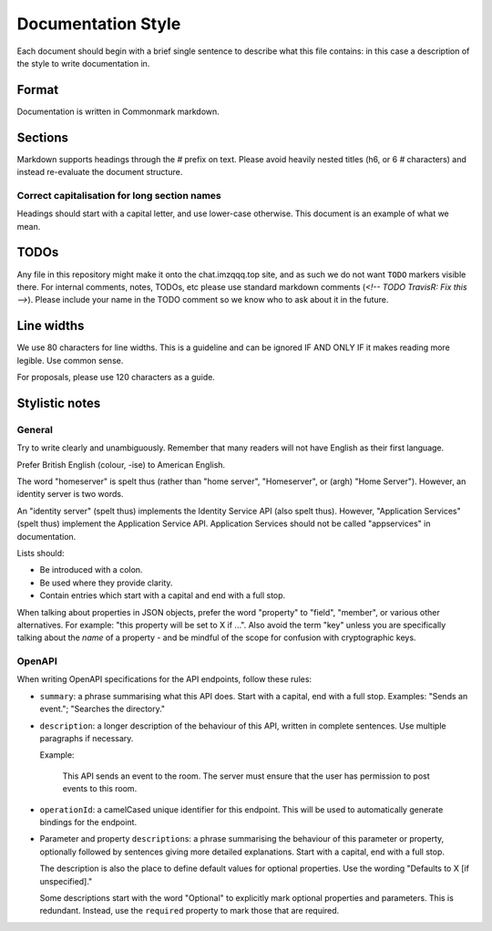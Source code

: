Documentation Style
===================

Each document should begin with a brief single sentence to describe what this
file contains: in this case a description of the style to write documentation
in.

Format
------

Documentation is written in Commonmark markdown.

Sections
--------

Markdown supports headings through the `#` prefix on text. Please avoid heavily
nested titles (h6, or 6 `#` characters) and instead re-evaluate the document structure.

Correct capitalisation for long section names
~~~~~~~~~~~~~~~~~~~~~~~~~~~~~~~~~~~~~~~~~~~~~

Headings should start with a capital letter, and use lower-case otherwise. This
document is an example of what we mean.

TODOs
-----

Any file in this repository might make it onto the chat.imzqqq.top site, and as such
we do not want ``TODO`` markers visible there. For internal comments, notes, TODOs,
etc please use standard markdown comments (`<!-- TODO TravisR: Fix this -->`). Please
include your name in the TODO comment so we know who to ask about it in the future.

Line widths
-----------

We use 80 characters for line widths. This is a guideline and can be ignored IF
AND ONLY IF it makes reading more legible. Use common sense.

For proposals, please use 120 characters as a guide.

Stylistic notes
---------------

General
~~~~~~~

Try to write clearly and unambiguously. Remember that many readers will not
have English as their first language.

Prefer British English (colour, -ise) to American English.

The word "homeserver" is spelt thus (rather than "home server", "Homeserver",
or (argh) "Home Server"). However, an identity server is two words.

An "identity server" (spelt thus) implements the Identity Service API (also spelt
thus). However, "Application Services" (spelt thus) implement the Application Service
API. Application Services should not be called "appservices" in documentation.

.. Rationale: "homeserver" distinguishes from a "home server" which is a server
   you have at home. "identity server" is clear, whereas "identityserver" is
   horrible.

Lists should:

* Be introduced with a colon.
* Be used where they provide clarity.
* Contain entries which start with a capital and end with a full stop.

When talking about properties in JSON objects, prefer the word "property" to "field",
"member", or various other alternatives. For example: "this property will be set to
X if ...". Also avoid the term "key" unless you are specifically talking about the 
*name* of a property - and be mindful of the scope for confusion with cryptographic
keys.

OpenAPI
~~~~~~~

When writing OpenAPI specifications for the API endpoints, follow these rules:

* ``summary``: a phrase summarising what this API does. Start with a capital,
  end with a full stop. Examples: "Sends an event."; "Searches the directory."

* ``description``: a longer description of the behaviour of this API, written
  in complete sentences. Use multiple paragraphs if necessary.

  Example:

      This API sends an event to the room. The server must ensure that the user
      has permission to post events to this room.

* ``operationId``: a camelCased unique identifier for this endpoint. This will
  be used to automatically generate bindings for the endpoint.

* Parameter and property ``description``\s: a phrase summarising the behaviour
  of this parameter or property, optionally followed by sentences giving more
  detailed explanations. Start with a capital, end with a full stop.

  The description is also the place to define default values for optional
  properties. Use the wording "Defaults to X [if unspecified]."

  Some descriptions start with the word "Optional" to explicitly mark optional
  properties and parameters. This is redundant. Instead, use the ``required``
  property to mark those that are required.
